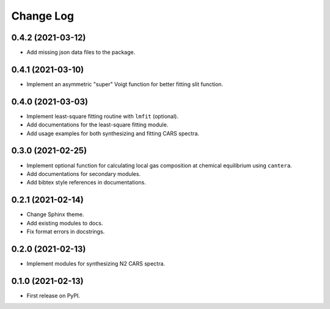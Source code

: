 ==========
Change Log
==========

0.4.2 (2021-03-12)
------------------

* Add missing json data files to the package.

0.4.1 (2021-03-10)
------------------

* Implement an asymmetric "super" Voigt function for better fitting slit function.

0.4.0 (2021-03-03)
------------------

* Implement least-square fitting routine with ``lmfit`` (optional).
* Add documentations for the least-square fitting module.
* Add usage examples for both synthesizing and fitting CARS spectra.

0.3.0 (2021-02-25)
------------------

* Implement optional function for calculating local gas composition at chemical equilibrium using ``cantera``.
* Add documentations for secondary modules.
* Add bibtex style references in documentations.

0.2.1 (2021-02-14)
------------------

* Change Sphinx theme.
* Add existing modules to docs.
* Fix format errors in docstrings.

0.2.0 (2021-02-13)
------------------

* Implement modules for synthesizing N2 CARS spectra.

0.1.0 (2021-02-13)
------------------

* First release on PyPI.
